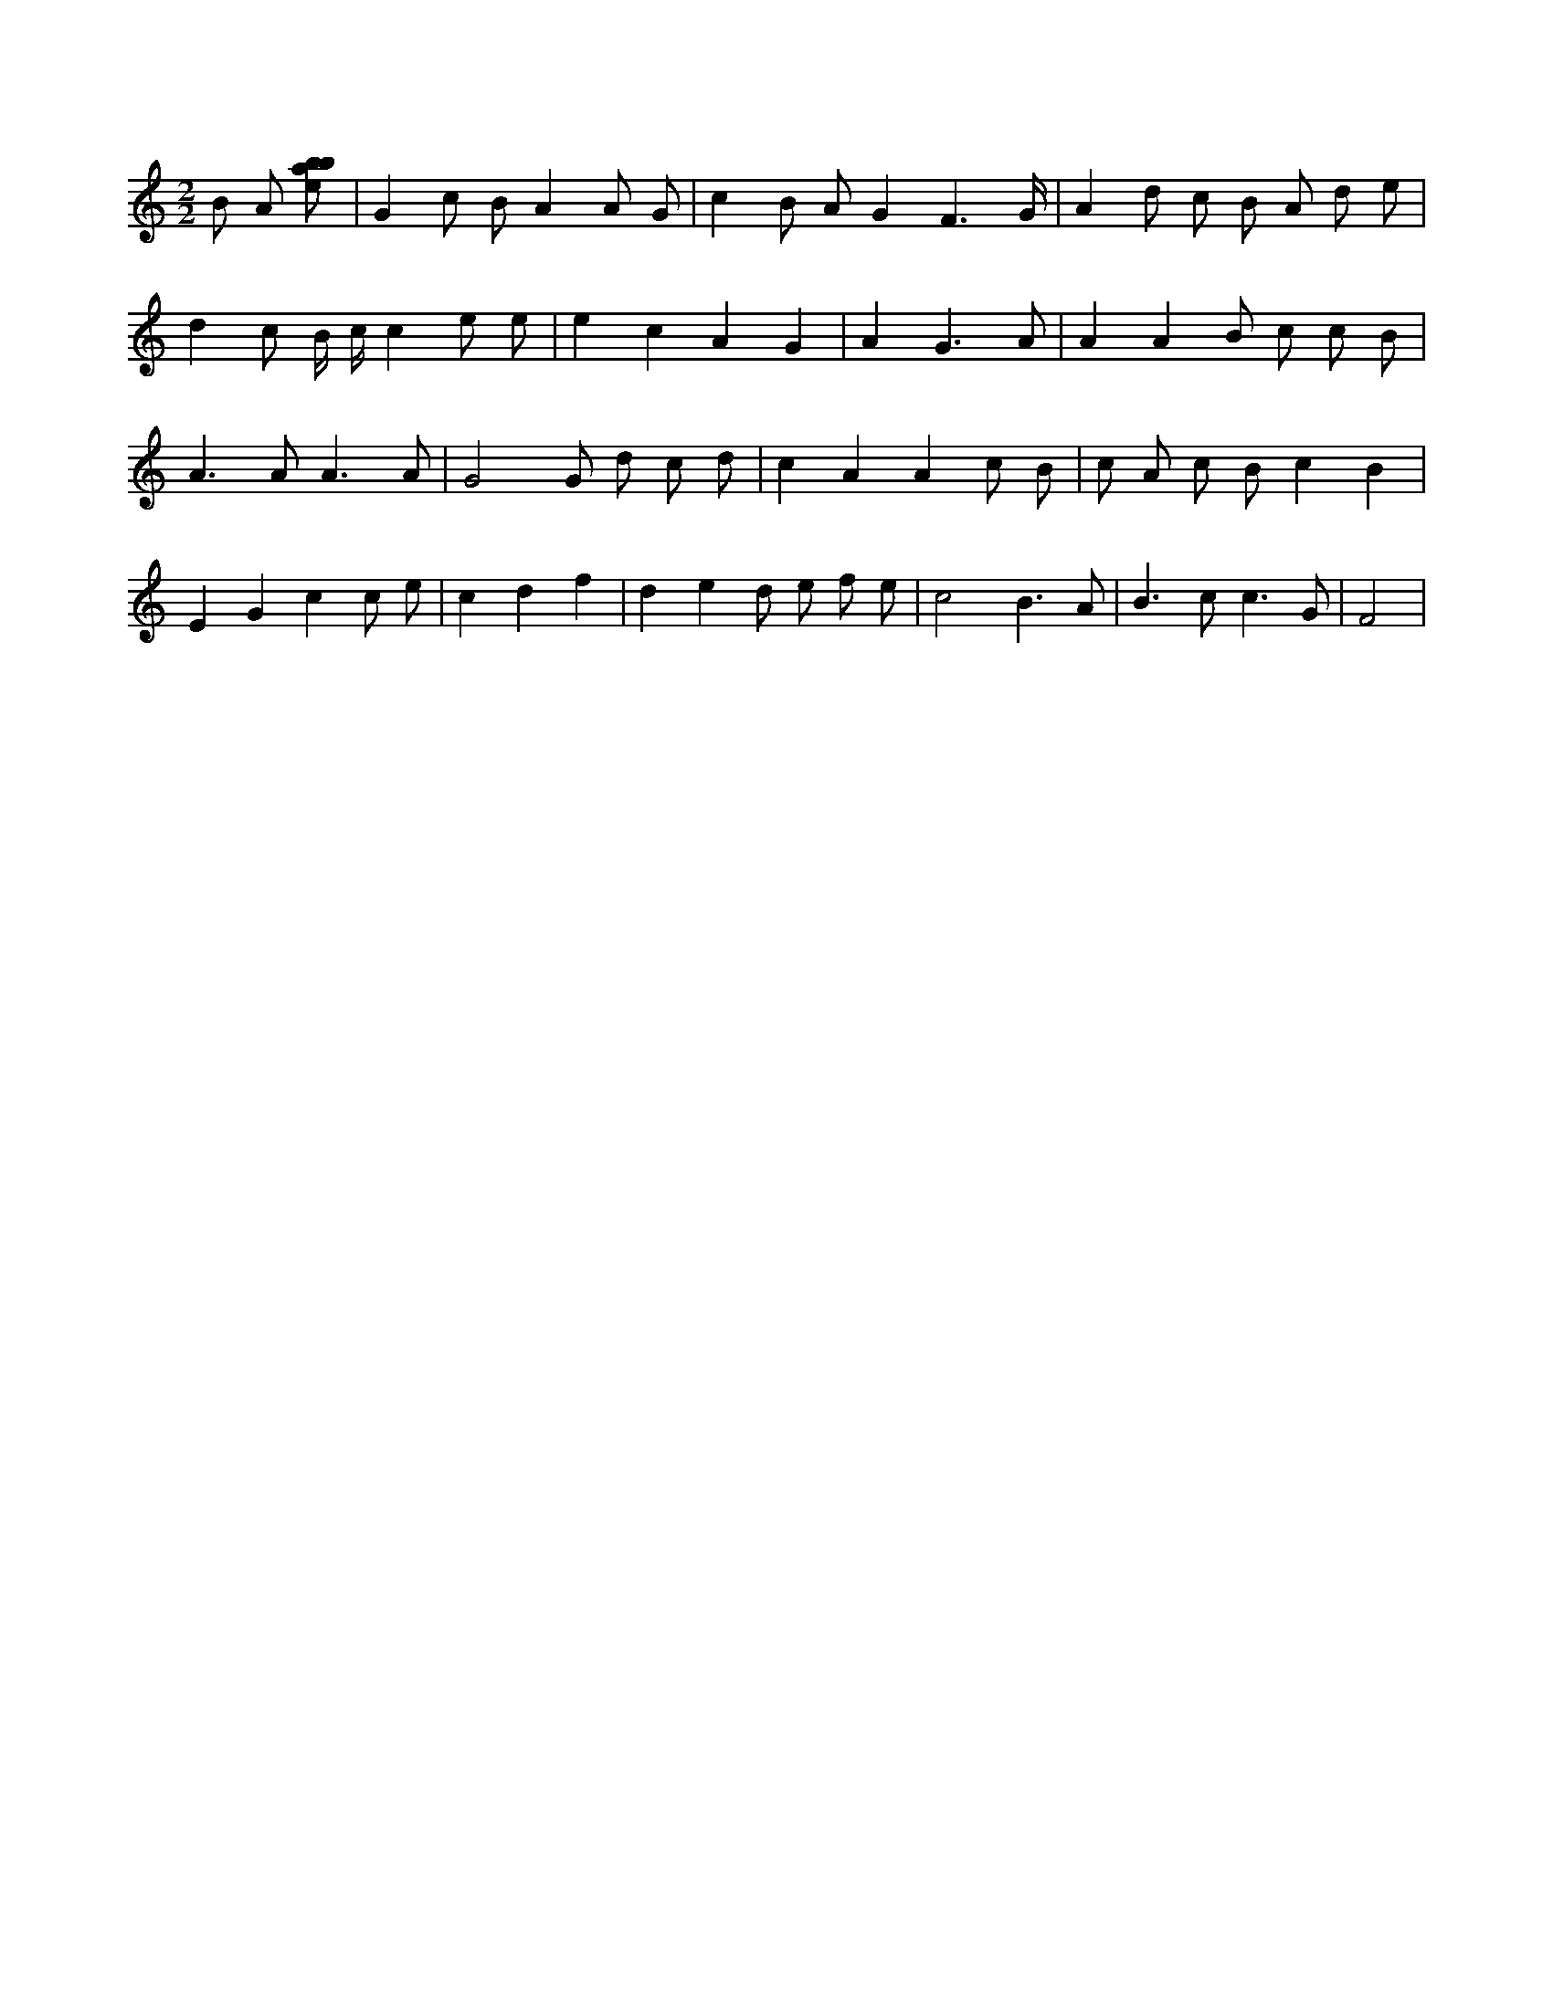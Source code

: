 X:2
L:1/8
M:2/2
K:Cclef
B A [ebab] | G2 c B A2 A G | c2 B A G2 F3 /2 G/2 | A2 d c B A d e | d2 c B/2 c/2 c2 e e | e2 c2 A2 G2 | A2 G3 A | A2 A2 B c c B | A2 > A2 A3 A | G4 G d c d | c2 A2 A2 c B | c A c B c2 B2 | E2 G2 c2 c e | c2 d2 f2 | d2 e2 d e f e | c4 B3 A | B2 > c2 c3 G | F4 |
